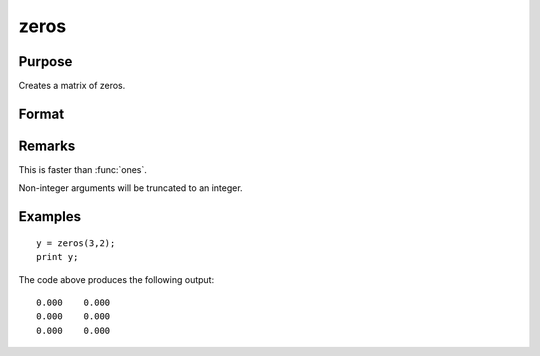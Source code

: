 
zeros
==============================================

Purpose
----------------
Creates a matrix of zeros.

Format
----------------
.. function:: y = zeros(r, c)

    :param r: the number of rows.
    :type r: scalar

    :param c: the number of columns.
    :type c: scalar

    :returns: y (*RxC matrix*) of zeros.

Remarks
-------

This is faster than :func:`ones`.

Non-integer arguments will be truncated to an integer.


Examples
----------------

::

    y = zeros(3,2);
    print y;

The code above produces the following output:

::

    0.000    0.000
    0.000    0.000
    0.000    0.000

.. seealso:: Functions :func:`ones`, :func:`eye`

